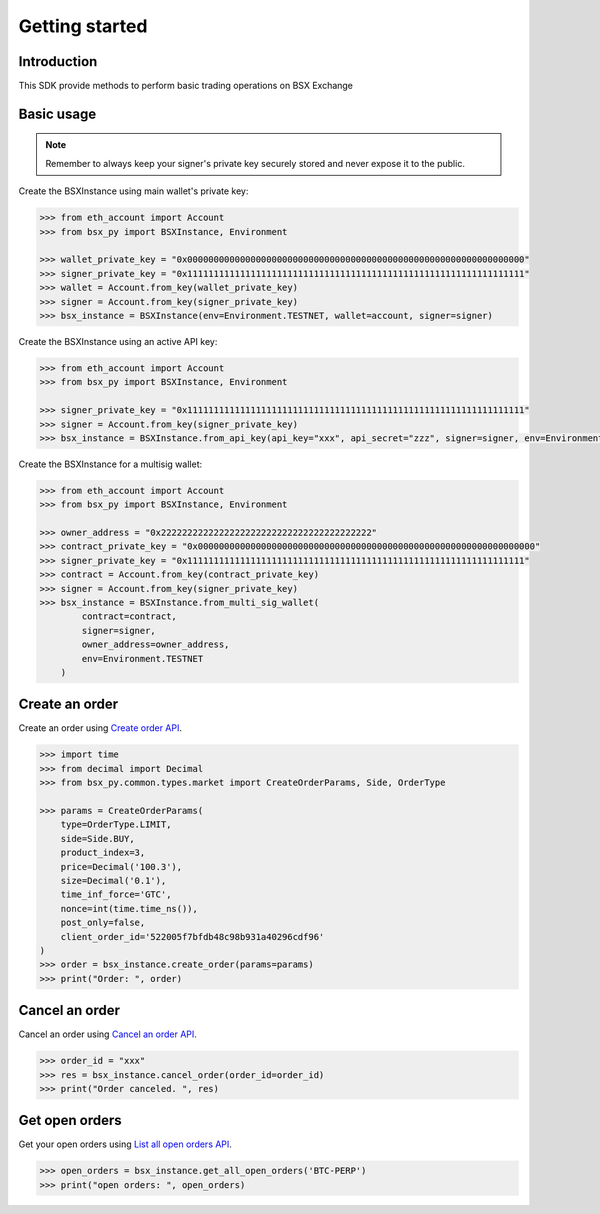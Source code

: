 .. _getting-started:

Getting started
===============

Introduction
------------

This SDK provide methods to perform basic trading operations on BSX Exchange

Basic usage
-----------
.. note::

    Remember to always keep your signer's private key securely stored and never expose it to the public.

Create the BSXInstance using main wallet's private key:

.. code-block:: python

    >>> from eth_account import Account
    >>> from bsx_py import BSXInstance, Environment

    >>> wallet_private_key = "0x0000000000000000000000000000000000000000000000000000000000000000"
    >>> signer_private_key = "0x1111111111111111111111111111111111111111111111111111111111111111"
    >>> wallet = Account.from_key(wallet_private_key)
    >>> signer = Account.from_key(signer_private_key)
    >>> bsx_instance = BSXInstance(env=Environment.TESTNET, wallet=account, signer=signer)

Create the BSXInstance using an active API key:

.. code-block:: python

    >>> from eth_account import Account
    >>> from bsx_py import BSXInstance, Environment

    >>> signer_private_key = "0x1111111111111111111111111111111111111111111111111111111111111111"
    >>> signer = Account.from_key(signer_private_key)
    >>> bsx_instance = BSXInstance.from_api_key(api_key="xxx", api_secret="zzz", signer=signer, env=Environment.TESTNET)

Create the BSXInstance for a multisig wallet:

.. code-block:: python

    >>> from eth_account import Account
    >>> from bsx_py import BSXInstance, Environment

    >>> owner_address = "0x2222222222222222222222222222222222222222"
    >>> contract_private_key = "0x0000000000000000000000000000000000000000000000000000000000000000"
    >>> signer_private_key = "0x1111111111111111111111111111111111111111111111111111111111111111"
    >>> contract = Account.from_key(contract_private_key)
    >>> signer = Account.from_key(signer_private_key)
    >>> bsx_instance = BSXInstance.from_multi_sig_wallet(
            contract=contract,
            signer=signer,
            owner_address=owner_address,
            env=Environment.TESTNET
        )

Create an order
----------------

Create an order using `Create order API <https://api-docs.bsx.exchange/reference/orderservice_postorder>`_.

.. code-block:: python

    >>> import time
    >>> from decimal import Decimal
    >>> from bsx_py.common.types.market import CreateOrderParams, Side, OrderType

    >>> params = CreateOrderParams(
        type=OrderType.LIMIT,
        side=Side.BUY,
        product_index=3,
        price=Decimal('100.3'),
        size=Decimal('0.1'),
        time_inf_force='GTC',
        nonce=int(time.time_ns()),
        post_only=false,
        client_order_id='522005f7bfdb48c98b931a40296cdf96'
    )
    >>> order = bsx_instance.create_order(params=params)
    >>> print("Order: ", order)

Cancel an order
----------------

Cancel an order using `Cancel an order API <https://api-docs.bsx.exchange/reference/cancelorder-1>`_.

.. code-block:: python

    >>> order_id = "xxx"
    >>> res = bsx_instance.cancel_order(order_id=order_id)
    >>> print("Order canceled. ", res)

Get open orders
-------------------

Get your open orders using `List all open orders API <https://api-docs.bsx.exchange/reference/getorders>`_.

.. code-block:: python

    >>> open_orders = bsx_instance.get_all_open_orders('BTC-PERP')
    >>> print("open orders: ", open_orders)

